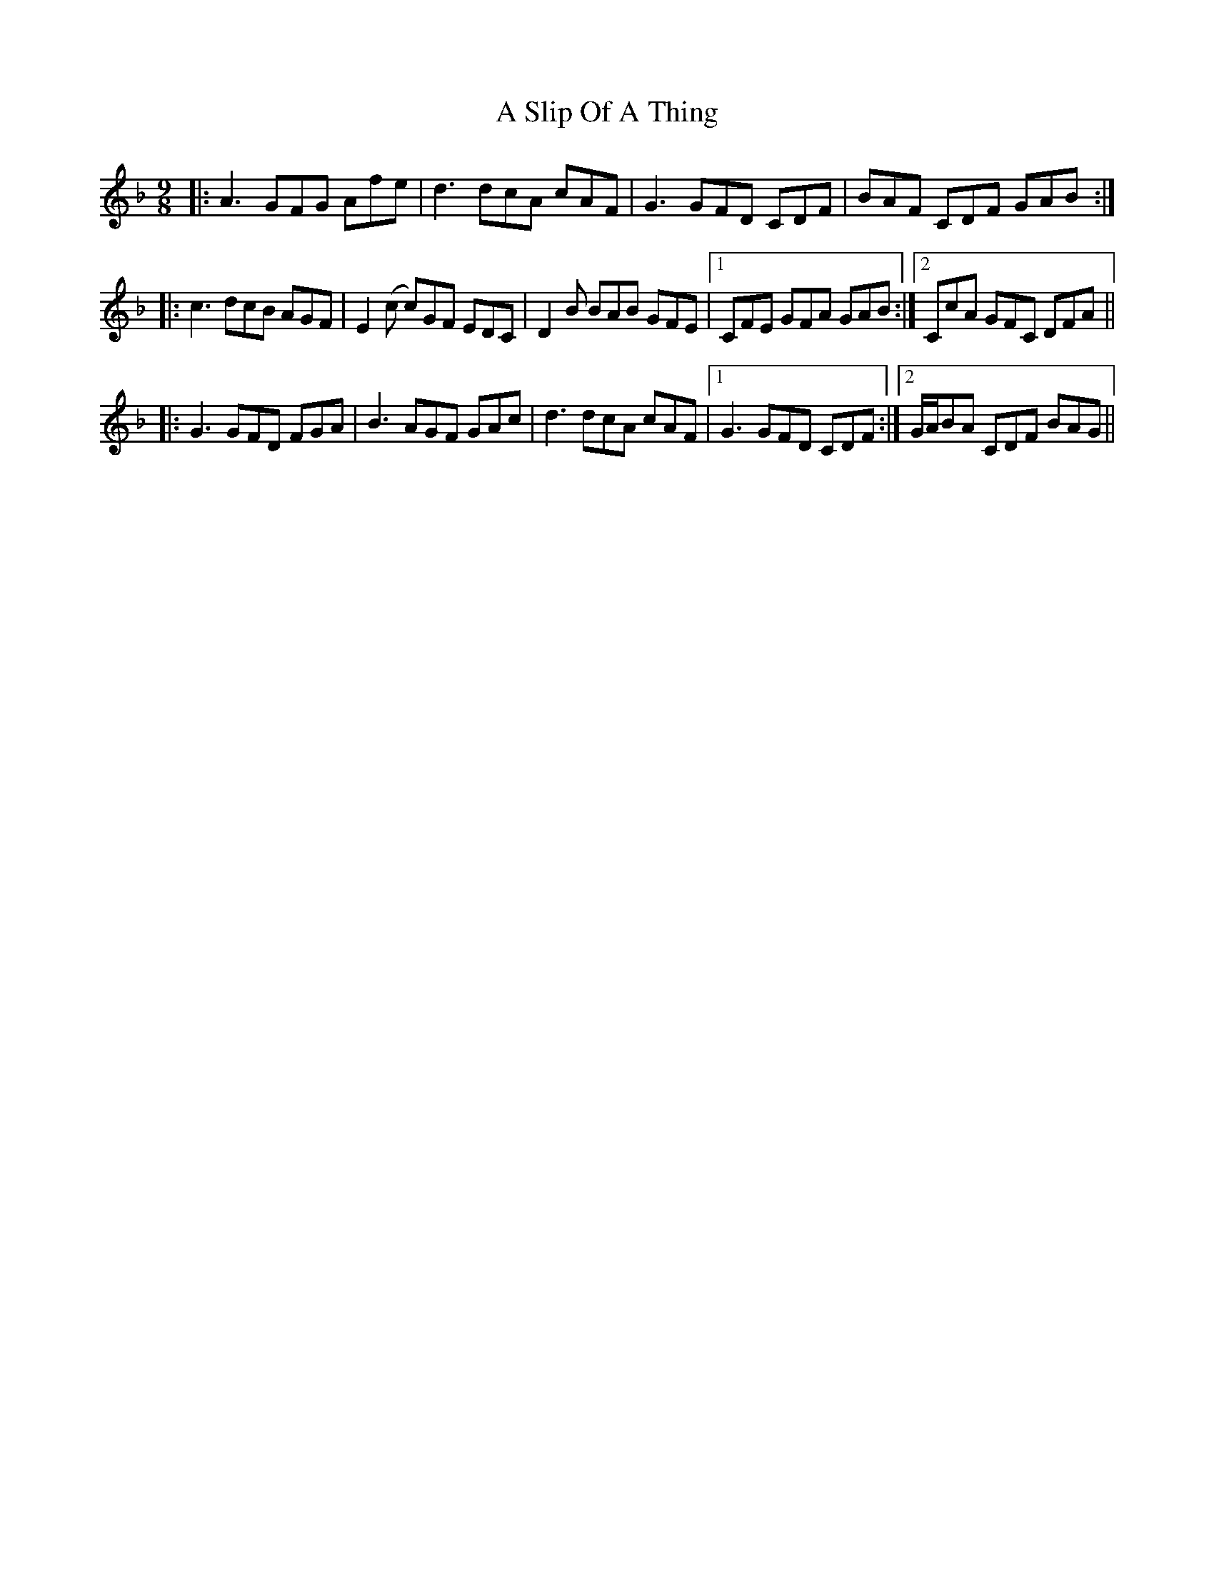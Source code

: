 X: 351
T: A Slip Of A Thing
R: slip jig
M: 9/8
K: Fmajor
|:A3 GFG Afe|d3 dcA cAF|G3 GFD CDF|BAF CDF GAB:|
|:c3 dcB AGF|E2(c c)GF EDC|D2 B BAB GFE|1 CFE GFA GAB:|2 CcA GFC DFA||
|:G3 GFD FGA|B3 AGF GAc|d3 dcA cAF|1 G3 GFD CDF:|2 G/A/BA CDF BAG||

